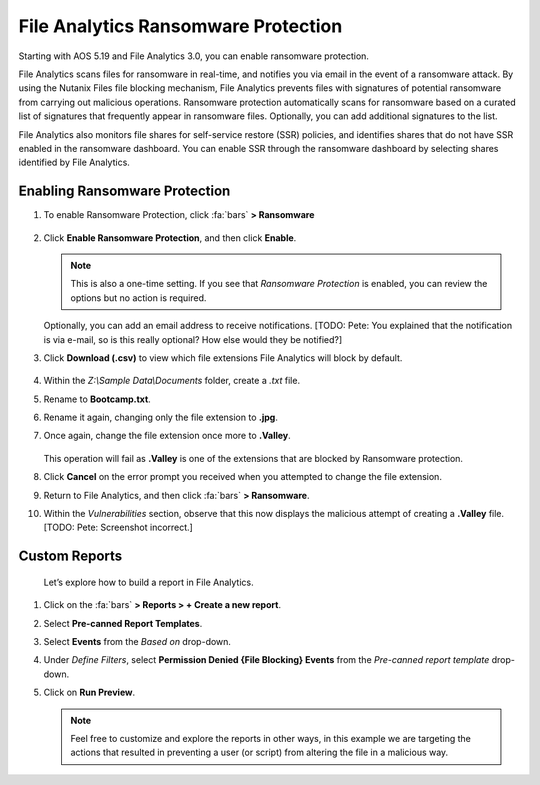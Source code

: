 .. _detect_faransom:

####################################
File Analytics Ransomware Protection
####################################

Starting with AOS 5.19 and File Analytics 3.0, you can enable ransomware protection.

File Analytics scans files for ransomware in real-time, and notifies you via email in the event of a ransomware attack. By using the Nutanix Files file blocking mechanism, File Analytics prevents files with signatures of potential ransomware from carrying out malicious operations. Ransomware protection automatically scans for ransomware based on a curated list of signatures that frequently appear in ransomware files. Optionally, you can add additional signatures to the list.

File Analytics also monitors file shares for self-service restore (SSR) policies, and identifies shares that do not have SSR enabled in the ransomware dashboard. You can enable SSR through the ransomware dashboard by selecting shares identified by File Analytics.

Enabling Ransomware Protection
==============================

#. To enable Ransomware Protection, click :fa:`bars` **> Ransomware**

   .. figure:: images/enable.png

#. Click **Enable Ransomware Protection**, and then click **Enable**.

   .. figure:: images/enable2.png

   .. note::

      This is also a one-time setting. If you see that *Ransomware Protection* is enabled, you can review the options but no action is required.

   Optionally, you can add an email address to receive notifications. [TODO: Pete: You explained that the notification is via e-mail, so is this really optional? How else would they be notified?]

#. Click **Download (.csv)** to view which file extensions File Analytics will block by default.

   .. figure:: images/csv.png

#. Within the *Z:\\Sample Data\\Documents* folder, create a *.txt* file.

#. Rename to **Bootcamp.txt**.

#. Rename it again, changing only the file extension to **.jpg**.

#. Once again, change the file extension once more to **.Valley**.

   .. figure:: images/block.png

   This operation will fail as **.Valley** is one of the extensions that are blocked by Ransomware protection.

#. Click **Cancel** on the error prompt you received when you attempted to change the file extension.

#. Return to File Analytics, and then click :fa:`bars` **> Ransomware**.

#. Within the *Vulnerabilities* section, observe that this now displays the malicious attempt of creating a **.Valley** file. [TODO: Pete: Screenshot incorrect.]

   .. figure:: images/attempt01.png

Custom Reports
==============

   Let’s explore how to build a report in File Analytics.

#. Click on the :fa:`bars` **> Reports > + Create a new report**.

#. Select **Pre-canned Report Templates**.

#. Select **Events** from the *Based on* drop-down.

#. Under *Define Filters*, select **Permission Denied {File Blocking} Events** from the *Pre-canned report template* drop-down.

#. Click on **Run Preview**.

   .. figure:: images/preview.png [TODO: Pete: Screenshot incorrect.]

   .. note::

      Feel free to customize and explore the reports in other ways, in this example we are targeting the actions that resulted in preventing a user (or script) from altering the file in a malicious way.